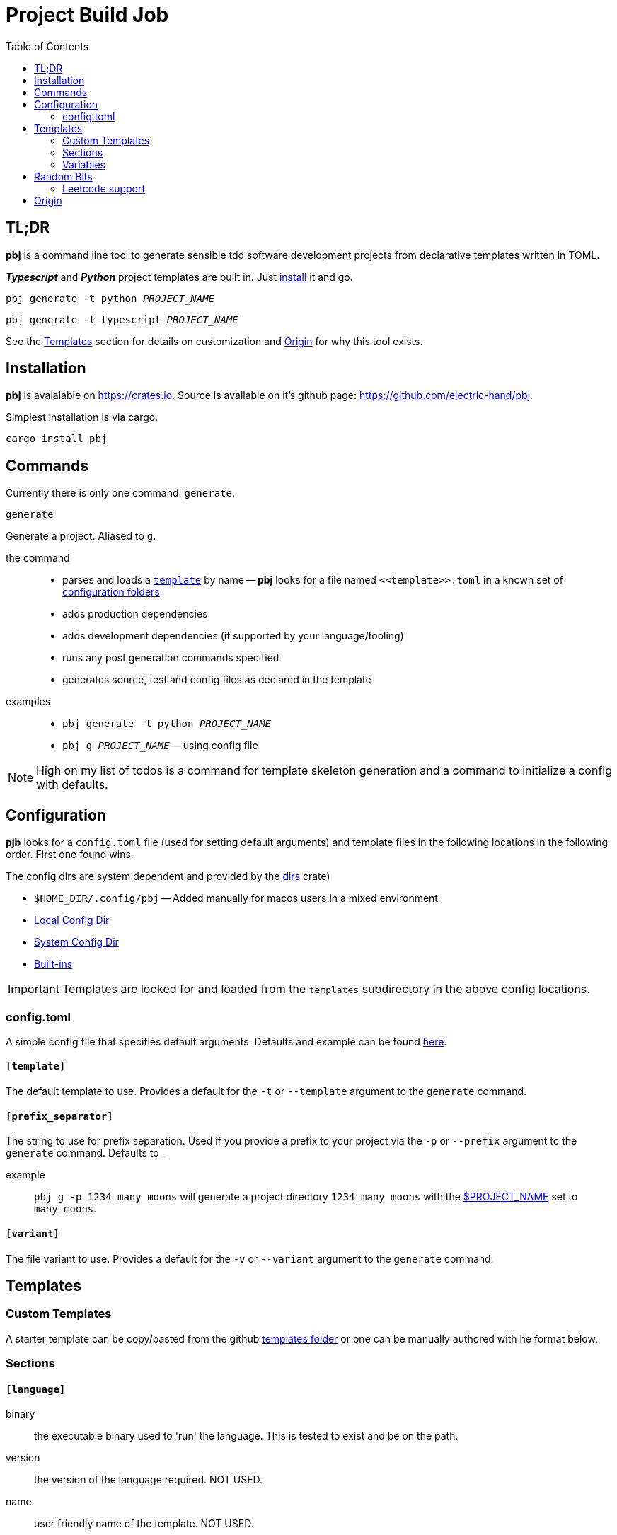 = Project Build Job
:toc:
 
== TL;DR
**pbj** is a command line tool to generate sensible tdd software development projects from declarative templates written in TOML.

**__Typescript__** and **__Python__** project templates are built in. Just <<_installation, install>> it and go.

`pbj generate -t python __PROJECT_NAME__`

`pbj generate -t typescript __PROJECT_NAME__`

See the <<_templates>> section for details on customization and <<Origin>> for why this tool exists.

== Installation
**pbj** is avaialable on https://crates.io. Source is available on it's github page: https://github.com/electric-hand/pbj.

Simplest installation is via cargo.
```
cargo install pbj
```

== Commands
Currently there is only one command: `generate`.

`generate`::
====
Generate a project. Aliased to `g`.

the command::
  - parses and loads a `<<_templates, template>>` by name -- *pbj* looks for a file named `\<<template>>.toml` in a known set of <<_configuration, configuration folders>> 
  - adds production dependencies
  - adds development dependencies (if supported by your language/tooling)
  - runs any post generation commands specified
  - generates source, test and config files as declared in the template

examples::
- `pbj generate -t python __PROJECT_NAME__`
- `pbj g __PROJECT_NAME__` -- using config file
====

NOTE: High on my list of todos is a command for template skeleton generation and a command to initialize a config with defaults.

== Configuration
**pjb** looks for a `config.toml` file (used for setting default arguments) and template files in the following locations in the following order.  First one found wins.

The config dirs are system dependent and provided by the https://docs.rs/dirs[dirs] crate)

- `$HOME_DIR/.config/pbj` -- Added manually for macos users in a mixed environment
- https://docs.rs/dirs/latest/dirs/fn.config_local_dir.html[Local Config Dir]
- https://docs.rs/dirs/latest/dirs/fn.config_dir.html[System Config Dir]
- https://github.com/electric-hand/pbj/tree/main/templates[Built-ins]

IMPORTANT: Templates are looked for and loaded from the `templates` subdirectory in the above config locations.

=== config.toml
A simple config file that specifies default arguments.  Defaults and example can be found https://github.com/electric-hand/pbj/blob/main/default_config.toml[here].

==== `[template]`
====
The default template to use.  Provides a default for the `-t` or `--template` argument to the `generate` command.
====

==== `[prefix_separator]`
====
The string to use for prefix separation.  Used if you provide a prefix to your project via the `-p` or `--prefix` argument to the `generate` command.  Defaults to `_`

example::
`pbj g -p 1234 many_moons` will generate a project directory `1234_many_moons` with the <<_project_name, $PROJECT_NAME>> set to `many_moons`.
====

==== `[variant]`
====
The file variant to use.  Provides a default for the `-v` or `--variant` argument to the `generate` command.
====


== Templates

=== Custom Templates
A starter template can be copy/pasted from the github https://github.com/electric-hand/pbj/tree/main/templates[templates folder] or one can be manually authored with he format below. 

=== Sections

==== `[language]`
====
binary::
the executable binary used to 'run' the language.  This is tested to exist and be on the path.

version::
the version of the language required. NOT USED.

name::
user friendly name of the template. NOT USED.
====

==== `[project]`
====
dependencies::
A list of runtime "production" dependencies.

dev_dependencies::
A list of runtime "development" dependencies.
====

==== `[project.tool]`
====
binary::
The project tool used for initialization, dependency management and running tests.
====

==== `[project.tool.commands]`
====
initializers::
List of commands for the `project.tool` that initialize a new project using the `project.tool.binary`. Commands will be run in sequence specified.

add_dependency::
Command and arguments to add "production" dependencies.

add_development_dependency::
Command and arguments to add "development" dependencies.

run_tests::
Command to run unit tests.
====

==== `\[[project.post.commands]]`
A set of arbitrary commands to execute after the project initialization. Pretty much allows you do whatever you like.
====
command::
the command to run.
args::
list of arguments to pass to the command above.
====

==== `[code.directories]`
====
source::
the (relative to root) project directory to put the source code files generated by the `\[[code.source]]` files.
test::
the (relative to root) project directory to put the source code files generated by the `\[[code.test]]` files.
====

==== `\[[code.source]]`
files generated relative to the `source` directory in the `[code.directories]` table. Follows the <<_file_format>>

==== `\[[code.test]]`
files generated relative to the `source` directory in the `[code.directories]` table. Follows the <<_file_format>>

==== `\[[config]]`
files generated relative to the root directory. Follows the <<_file_format>>

==== file format
====
file::
the path to generate the file to (can contain folders). The path is relative. The directory the path starts from varies.
variant::
an optional key used to generate variations of the template. If specified on the command line, will override files with the same `file` path. Files without a variant specified have an implicit variant of `default`.
contents::
the contents to write to the file
====

=== Variables
There is a preprocessing pass on the TOML that does ultra basic variable substitution.

==== `$PROJECT_NAME`
Any use of this special variable will be replaced by the project name provided on the command line.  

== Random Bits

=== Leetcode support
One of the drivers for building this tool was a desire to work on algorithmic/interview problems locally.

The intention is to use the prefix argument and `leet` file variant to do so. 

Example::
`pbj generate -p 1293 -t python shortest_path` generates a project that correlates to the problem number but does not include the prefix in any of the generated code. The files lend themseles to the leetcode format.


== Origin
I needed to do a ton of little projects (mostly coding katas, leetcode, etc.) and had forgotten how to set up typescript projects from scratch with:

- good configuration
- healthy layout
- immediately runnable unit tests

There are other project generators out there -- yeoman, npm-based create scripts -- but I don't like how opaque they are.  I wanted something fully declarative with a readable project declaration.

This started as a super basic bashscript but then I wanted to jam on python and after a copy past decided to do some better automation.

